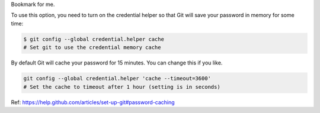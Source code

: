 .. link: http://sayanchowdhury.dgplug.org/2014/git-password-caching.html
.. description: 
.. tags: git, github, 2014,
.. date: 2014/06/10 12:00:00
.. title: Git Password Caching
.. slug: git-password-caching

Bookmark for me.

To use this option, you need to turn on the credential helper so that Git will
save your password in memory for some time:

.. code::

    $ git config --global credential.helper cache
    # Set git to use the credential memory cache


By default Git will cache your password for 15 minutes. You can change this if
you like.


.. code::

    git config --global credential.helper 'cache --timeout=3600'
    # Set the cache to timeout after 1 hour (setting is in seconds)

Ref: `https://help.github.com/articles/set-up-git#password-caching <https://help.github.com/articles/set-up-git#password-caching>`_
